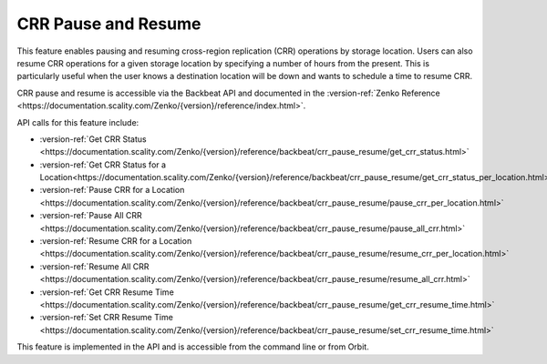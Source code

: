 .. _crr_pause_resume:

CRR Pause and Resume
====================

This feature enables pausing and resuming cross-region replication (CRR)
operations by storage location. Users can also resume CRR operations for
a given storage location by specifying a number of hours from the
present. This is particularly useful when the user knows a destination
location will be down and wants to schedule a time to resume CRR.

CRR pause and resume is accessible via the Backbeat API and documented
in the :version-ref:`Zenko Reference <https://documentation.scality.com/Zenko/{version}/reference/index.html>`.

API calls for this feature include:

-  :version-ref:`Get CRR Status <https://documentation.scality.com/Zenko/{version}/reference/backbeat/crr_pause_resume/get_crr_status.html>`
-  :version-ref:`Get CRR Status for a Location<https://documentation.scality.com/Zenko/{version}/reference/backbeat/crr_pause_resume/get_crr_status_per_location.html>`
-  :version-ref:`Pause CRR for a Location <https://documentation.scality.com/Zenko/{version}/reference/backbeat/crr_pause_resume/pause_crr_per_location.html>`
-  :version-ref:`Pause All CRR <https://documentation.scality.com/Zenko/{version}/reference/backbeat/crr_pause_resume/pause_all_crr.html>`
-  :version-ref:`Resume CRR for a Location <https://documentation.scality.com/Zenko/{version}/reference/backbeat/crr_pause_resume/resume_crr_per_location.html>`
-  :version-ref:`Resume All CRR <https://documentation.scality.com/Zenko/{version}/reference/backbeat/crr_pause_resume/resume_all_crr.html>`
-  :version-ref:`Get CRR Resume Time <https://documentation.scality.com/Zenko/{version}/reference/backbeat/crr_pause_resume/get_crr_resume_time.html>`
-  :version-ref:`Set CRR Resume Time <https://documentation.scality.com/Zenko/{version}/reference/backbeat/crr_pause_resume/set_crr_resume_time.html>`

This feature is implemented in the API and is accessible from the command
line or from Orbit. 

